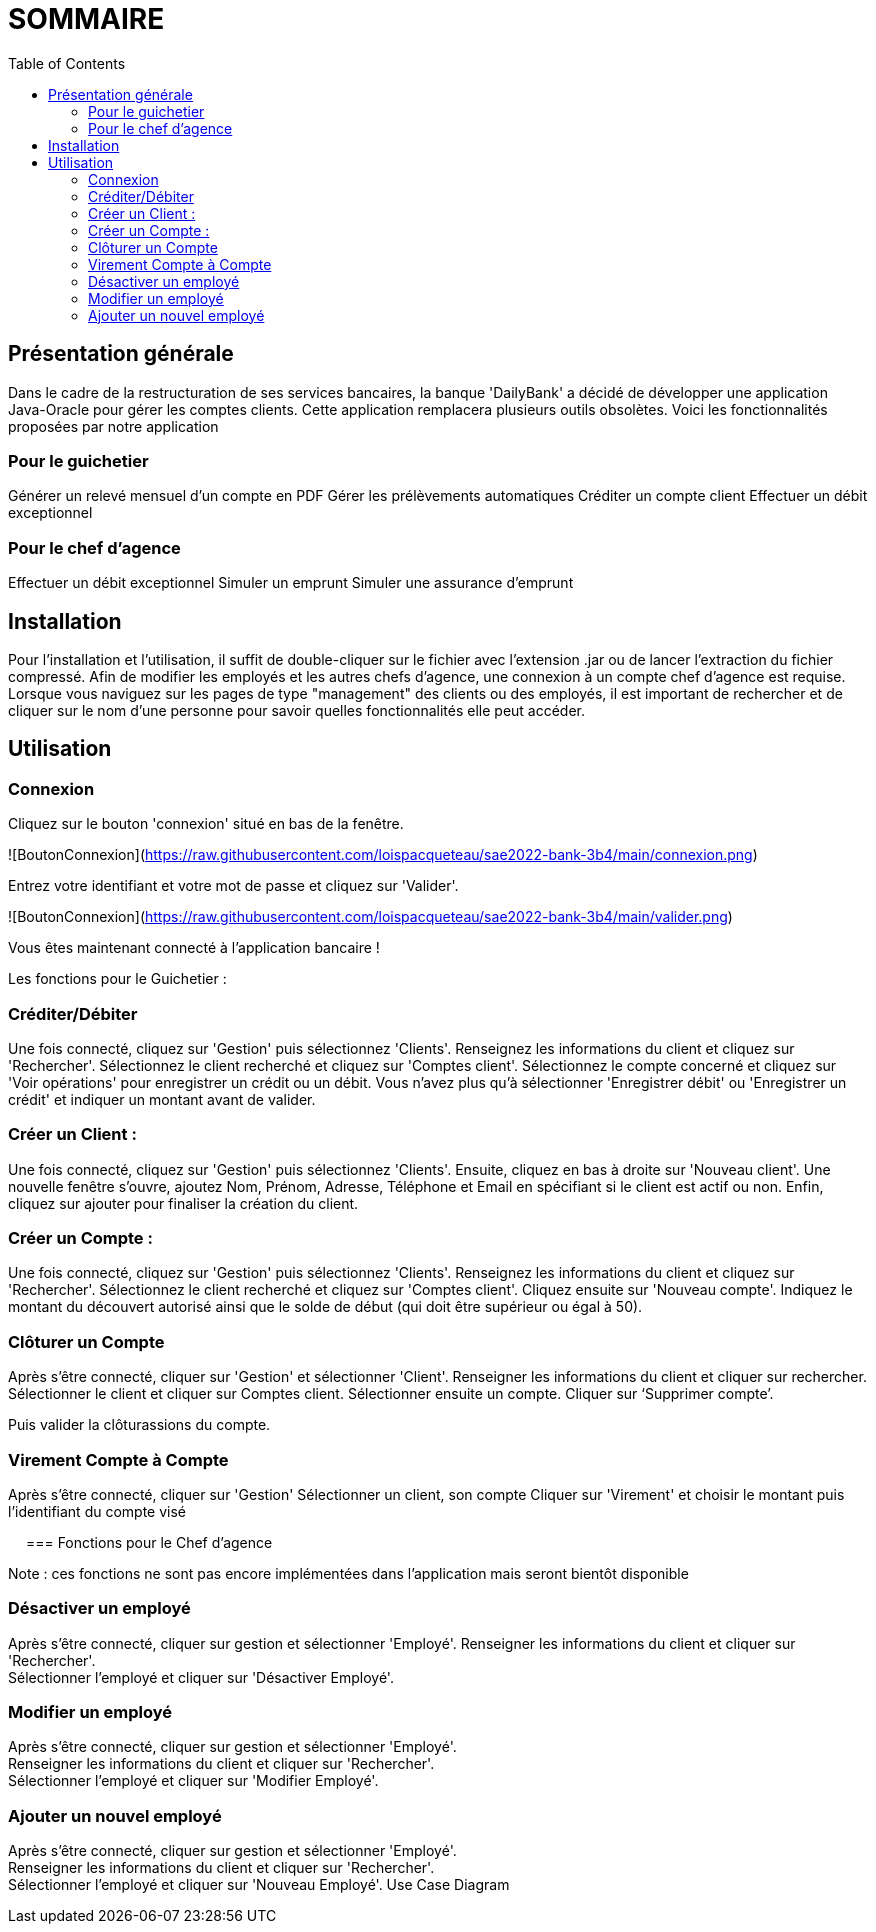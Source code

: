 = SOMMAIRE
:toc:

== Présentation générale

Dans le cadre de la restructuration de ses services bancaires, la banque 'DailyBank' a décidé de développer une application Java-Oracle pour gérer les comptes clients. Cette application remplacera plusieurs outils obsolètes. Voici les fonctionnalités proposées par notre application 

=== Pour le guichetier 

Générer un relevé mensuel d'un compte en PDF
Gérer les prélèvements automatiques
Créditer un compte client
Effectuer un débit exceptionnel

=== Pour le chef d'agence 

Effectuer un débit exceptionnel
Simuler un emprunt
Simuler une assurance d'emprunt +

== Installation

Pour l'installation et l'utilisation, il suffit de double-cliquer sur le fichier avec l'extension .jar ou de lancer l'extraction du fichier compressé.
Afin de modifier les employés et les autres chefs d'agence, une connexion à un compte chef d'agence est requise.
Lorsque vous naviguez sur les pages de type "management" des clients ou des employés, il est important de rechercher et de cliquer sur le nom d'une personne pour savoir quelles fonctionnalités elle peut accéder.

== Utilisation

=== Connexion 

Cliquez sur le bouton 'connexion' situé en bas de la fenêtre.

![BoutonConnexion](https://raw.githubusercontent.com/loispacqueteau/sae2022-bank-3b4/main/connexion.png)

Entrez votre identifiant et votre mot de passe et cliquez sur 'Valider'.

![BoutonConnexion](https://raw.githubusercontent.com/loispacqueteau/sae2022-bank-3b4/main/valider.png)

Vous êtes maintenant connecté à l'application bancaire !

Les fonctions pour le Guichetier :

=== Créditer/Débiter 


Une fois connecté, cliquez sur 'Gestion' puis sélectionnez 'Clients'.
Renseignez les informations du client et cliquez sur 'Rechercher'.
Sélectionnez le client recherché et cliquez sur 'Comptes client'.
Sélectionnez le compte concerné et cliquez sur 'Voir opérations' pour enregistrer un crédit ou un débit.
Vous n'avez plus qu'à sélectionner 'Enregistrer débit' ou 'Enregistrer un crédit' et indiquer un montant avant de valider.

=== Créer un Client :

Une fois connecté, cliquez sur 'Gestion' puis sélectionnez 'Clients'.
Ensuite, cliquez en bas à droite sur 'Nouveau client'.
Une nouvelle fenêtre s'ouvre, ajoutez Nom, Prénom, Adresse, Téléphone et Email en spécifiant si le client est actif ou non.
Enfin, cliquez sur ajouter pour finaliser la création du client.

=== Créer un Compte :

Une fois connecté, cliquez sur 'Gestion' puis sélectionnez 'Clients'.
Renseignez les informations du client et cliquez sur 'Rechercher'.
Sélectionnez le client recherché et cliquez sur 'Comptes client'.
Cliquez ensuite sur 'Nouveau compte'.
Indiquez le montant du découvert autorisé ainsi que le solde de début (qui doit être supérieur ou égal à 50).
 

=== Clôturer un Compte 

Après s’être connecté, cliquer sur 'Gestion' et sélectionner 'Client'.
Renseigner les informations du client et cliquer sur rechercher.
Sélectionner le client et cliquer sur Comptes client.
Sélectionner ensuite un compte.
Cliquer sur ‘Supprimer compte’.
 
Puis valider la clôturassions du compte.

=== Virement Compte à Compte

Après s’être connecté, cliquer sur 'Gestion'
Sélectionner un client, son compte
Cliquer sur 'Virement' et choisir le montant puis l’identifiant du compte visé
 
 
=== Fonctions pour le Chef d’agence +

Note : ces fonctions ne sont pas encore implémentées dans l’application mais seront bientôt disponible

=== Désactiver un employé +

Après s’être connecté, cliquer sur gestion et sélectionner 'Employé'.
Renseigner les informations du client et cliquer sur 'Rechercher'. +
Sélectionner l’employé et cliquer sur 'Désactiver Employé'. +

=== Modifier un employé +

Après s’être connecté, cliquer sur gestion et sélectionner 'Employé'. +
Renseigner les informations du client et cliquer sur 'Rechercher'. +
Sélectionner l’employé et cliquer sur 'Modifier Employé'. +

=== Ajouter un nouvel employé +

Après s’être connecté, cliquer sur gestion et sélectionner 'Employé'. +
Renseigner les informations du client et cliquer sur 'Rechercher'. +
Sélectionner l’employé et cliquer sur 'Nouveau Employé'.
Use Case Diagram
 

